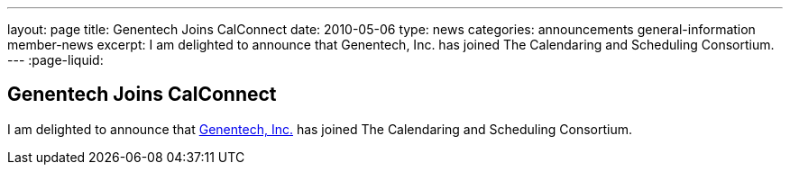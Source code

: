 ---
layout: page
title: Genentech Joins CalConnect
date: 2010-05-06
type: news
categories: announcements general-information member-news
excerpt: I am delighted to announce that Genentech, Inc. has joined The Calendaring and Scheduling Consortium. 
---
:page-liquid:

== Genentech Joins CalConnect

I am delighted to announce that http://www.gene.com[Genentech, Inc.] has joined The Calendaring and Scheduling Consortium.

